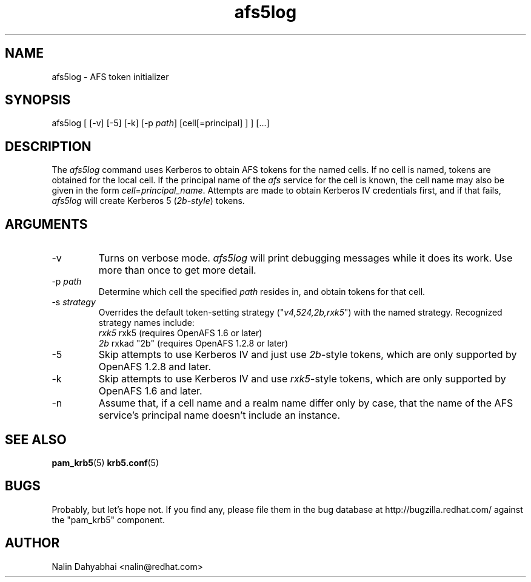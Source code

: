 .TH afs5log 8 2007/12/18 "Red Hat Linux" "System Administrator's Manual"

.SH NAME
afs5log \- AFS token initializer

.SH SYNOPSIS
afs5log [ [-v] [-5] [-k] [-p \fIpath\fP] [cell[=principal] ] ] [...]

.SH DESCRIPTION
The \fIafs5log\fP command uses Kerberos to obtain AFS tokens for the named
cells.  If no cell is named, tokens are obtained for the local cell.  If the
principal name of the \fIafs\fP service for the cell is known, the cell
name may also be given in the form \fIcell\fP=\fIprincipal_name\fP.
Attempts are made to obtain Kerberos IV credentials first, and if that fails,
\fIafs5log\fP will create Kerberos 5 (\fI2b-style\fP) tokens.

.SH ARGUMENTS
.TP
-v
Turns on verbose mode.  \fIafs5log\fP will print debugging messages while it
does its work.  Use more than once to get more detail.
.TP
-p \fIpath\fP
Determine which cell the specified \fIpath\fP resides in, and obtain tokens for
that cell.
.TP
-s \fIstrategy\fP
Overrides the default token-setting strategy
("\fIv4,524,2b,rxk5\fP") with
the named strategy.  Recognized strategy names include:
 \fIrxk5\fP  rxk5 (requires OpenAFS 1.6 or later)
 \fI2b\fP    rxkad "2b" (requires OpenAFS 1.2.8 or later)
.\"  \fI524\fP   Kerberos 524 service + traditional Kerberos IV
.\"  \fIv4\fP    traditional Kerberos IV
.TP
-5
Skip attempts to use Kerberos IV and just use \fI2b\fP-style tokens, which are
only supported by OpenAFS 1.2.8 and later.
.TP
-k
Skip attempts to use Kerberos IV and use \fIrxk5\fP-style tokens, which are
only supported by OpenAFS 1.6 and later.
.TP
-n
Assume that, if a cell name and a realm name differ only by case, that the
name of the AFS service's principal name doesn't include an instance.

.SH "SEE ALSO"
.BR pam_krb5 (5)
.BR krb5.conf (5)
.br

.SH BUGS
Probably, but let's hope not.  If you find any, please file them in the
bug database at http://bugzilla.redhat.com/ against the "pam_krb5" component.

.SH AUTHOR
Nalin Dahyabhai <nalin@redhat.com>
